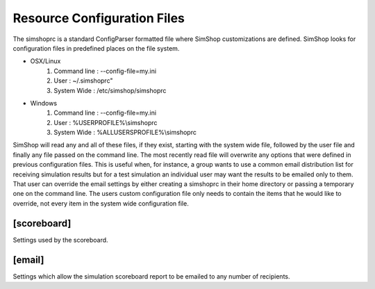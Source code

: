 Resource Configuration Files
============================
The simshoprc is a standard ConfigParser formatted file where SimShop
customizations are defined. SimShop looks for configuration files in predefined
places on the file system. 

* OSX/Linux
    1) Command line : --config-file=my.ini
    2) User         : ~/.simshoprc"
    3) System Wide  : /etc/simshop/simshoprc

* Windows
    1) Command line : --config-file=my.ini
    2) User         : %USERPROFILE%\\simshoprc
    3) System Wide  : %ALLUSERSPROFILE%\\simshoprc

SimShop will read any and all of these files, if they exist, starting with the
system wide file, followed by the user file and finally any file passed on
the command line. The most recently read file will overwrite any options that
were defined in previous configuration files. This is useful when, for
instance, a group wants to use a common email distribution list for receiving
simulation results but for a test simulation an individual user may want the
results to be emailed only to them. That user can override the email settings
by either creating a simshoprc in their home directory or passing a temporary
one on the command line. The users custom configuration file only needs to
contain the items that he would like to override, not every item in the system
wide configuration file.

.. todo::Add [init] section
.. 
    [init]
    ------
    .. describe:: testbench_template

       A shell verilog file that contains a starting point testbench. This can
       be used to simplify the generation of new variants and their associated
       testbenches.

    .. describe:: simcfg_template

       Here one can define a standard simcfg file that will be used for each
       variant. A standard simcfg might have a list of RTL or test files already
       populated to make it easier to begin a simulation.

[scoreboard]
------------
Settings used by the scoreboard.

.. describe:: errors

    Any number of regular expressions used to determine what an error string
    looks like. All strings are treated as Python raw strings internally. i.e.
    r'ERROR'

    ::

        errors = ERROR

.. describe:: warnings

    Any number of regular expressions used to determine what a warning string
    looks like. All strings are treated as Python raw strings internally. i.e.
    r'WARNING'

    ::
    
        warnings = WARNING WARN

.. describe:: test_begin

    A single string that defines the beginning of a test.

    ::

        test_begin = TEST_BEGIN
    

.. describe:: test_end

    A single string that defines the ending of a test.

    ::

        test_end = TEST_END
    

[email]
-------
Settings which allow the simulation scoreboard report to be emailed to any
number of recipients.

.. describe:: to
   
    Any number of email address to which a simulation report should be sent
    separated by a space and/or newline.

    ::

        to = bill@ourserver.com ted@ourserver.com station@ourserver.com

    or

    ::

        to = bill@ourserver.com 
             ted@ourserver.com 
             station@ourserver.com

.. describe:: from

   A single email address from which the email will be sent.

   ::

        from = git@our_gmail_server.com


.. describe:: subject

   A custom subject message. Some automatic string substitution is available
   which SimShop will replace when the email is actually sent. For instance, the
   status of the simulation can be replaced as part of the subject line.

   ::

        subject = My simulation - $status

   The $status message will be replaced with either PASS or FAIL depending on
   the result of the simulation.

   Available string substitutions are:

    .. describe:: $status

       - PASS
       - FAIL
    

.. describe:: password

   The password for the email account from which the email will be sent.

.. describe:: smtp_server

   The SMTP server from which the email will be sent.

   ::

        smtp_server = smtp.gmail.com

.. describe:: smtp_server_port

   The SMTP server port from which the email will be sent.

   ::

        smtp_server_port = 587

.. describe::html_template

   A Python file that describes the HTML template for the body of the email
   that will be sent.

.. describe::css_template

   A Python file that describes the CSS template for the style of the HTML
   encoded email that will be sent.


.. todo::Initial Variant Creation section

